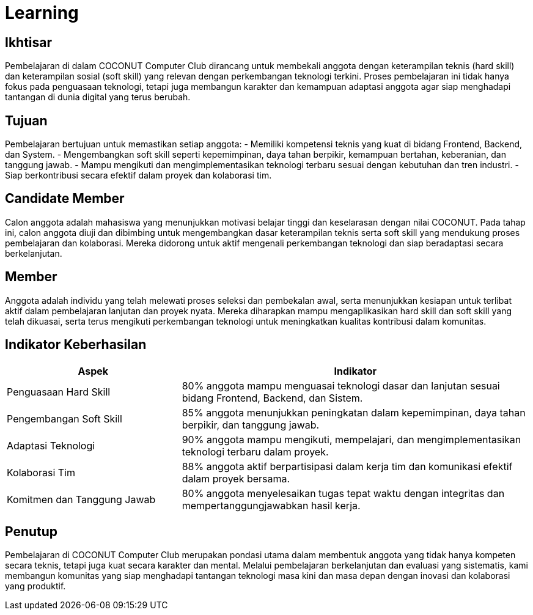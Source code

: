 = Learning
:navtitle: Learning
:description: Learning programs for COCONUT members and participants
:keywords: COCONUT, learning, calgot, education

== Ikhtisar
Pembelajaran di dalam COCONUT Computer Club dirancang untuk membekali anggota dengan keterampilan teknis (hard skill) dan keterampilan sosial (soft skill) yang relevan dengan perkembangan teknologi terkini. Proses pembelajaran ini tidak hanya fokus pada penguasaan teknologi, tetapi juga membangun karakter dan kemampuan adaptasi anggota agar siap menghadapi tantangan di dunia digital yang terus berubah.

== Tujuan
Pembelajaran bertujuan untuk memastikan setiap anggota:
- Memiliki kompetensi teknis yang kuat di bidang Frontend, Backend, dan System.
- Mengembangkan soft skill seperti kepemimpinan, daya tahan berpikir, kemampuan bertahan, keberanian, dan tanggung jawab.
- Mampu mengikuti dan mengimplementasikan teknologi terbaru sesuai dengan kebutuhan dan tren industri.
- Siap berkontribusi secara efektif dalam proyek dan kolaborasi tim.

== Candidate Member
Calon anggota adalah mahasiswa yang menunjukkan motivasi belajar tinggi dan keselarasan dengan nilai COCONUT. Pada tahap ini, calon anggota diuji dan dibimbing untuk mengembangkan dasar keterampilan teknis serta soft skill yang mendukung proses pembelajaran dan kolaborasi. Mereka didorong untuk aktif mengenali perkembangan teknologi dan siap beradaptasi secara berkelanjutan.

== Member
Anggota adalah individu yang telah melewati proses seleksi dan pembekalan awal, serta menunjukkan kesiapan untuk terlibat aktif dalam pembelajaran lanjutan dan proyek nyata. Mereka diharapkan mampu mengaplikasikan hard skill dan soft skill yang telah dikuasai, serta terus mengikuti perkembangan teknologi untuk meningkatkan kualitas kontribusi dalam komunitas.

== Indikator Keberhasilan

[cols="1,2", options="header"]
|===
| Aspek                  | Indikator

| Penguasaan Hard Skill
| 80% anggota mampu menguasai teknologi dasar dan lanjutan sesuai bidang Frontend, Backend, dan Sistem.

| Pengembangan Soft Skill
| 85% anggota menunjukkan peningkatan dalam kepemimpinan, daya tahan berpikir, dan tanggung jawab.

| Adaptasi Teknologi
| 90% anggota mampu mengikuti, mempelajari, dan mengimplementasikan teknologi terbaru dalam proyek.

| Kolaborasi Tim
| 88% anggota aktif berpartisipasi dalam kerja tim dan komunikasi efektif dalam proyek bersama.

| Komitmen dan Tanggung Jawab
| 80% anggota menyelesaikan tugas tepat waktu dengan integritas dan mempertanggungjawabkan hasil kerja.
|===

== Penutup
Pembelajaran di COCONUT Computer Club merupakan pondasi utama dalam membentuk anggota yang tidak hanya kompeten secara teknis, tetapi juga kuat secara karakter dan mental. Melalui pembelajaran berkelanjutan dan evaluasi yang sistematis, kami membangun komunitas yang siap menghadapi tantangan teknologi masa kini dan masa depan dengan inovasi dan kolaborasi yang produktif.
